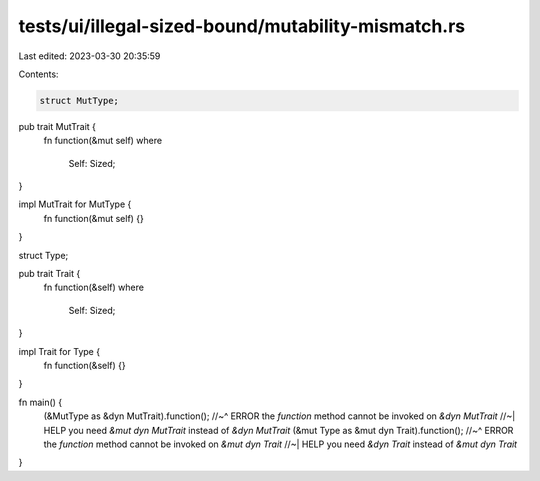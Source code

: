tests/ui/illegal-sized-bound/mutability-mismatch.rs
===================================================

Last edited: 2023-03-30 20:35:59

Contents:

.. code-block:: rs

    struct MutType;

pub trait MutTrait {
    fn function(&mut self)
    where
        Self: Sized;
}

impl MutTrait for MutType {
    fn function(&mut self) {}
}

struct Type;

pub trait Trait {
    fn function(&self)
    where
        Self: Sized;
}

impl Trait for Type {
    fn function(&self) {}
}

fn main() {
    (&MutType as &dyn MutTrait).function();
    //~^ ERROR the `function` method cannot be invoked on `&dyn MutTrait`
    //~| HELP you need `&mut dyn MutTrait` instead of `&dyn MutTrait`
    (&mut Type as &mut dyn Trait).function();
    //~^ ERROR the `function` method cannot be invoked on `&mut dyn Trait`
    //~| HELP you need `&dyn Trait` instead of `&mut dyn Trait`
}



